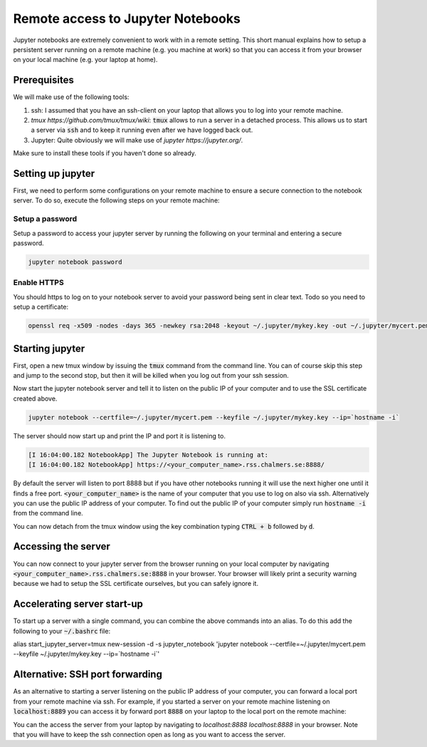 Remote access to Jupyter Notebooks
==================================

Jupyter notebooks are extremely convenient to work with in a remote
setting. This short manual explains how to setup a persistent
server running on a remote machine (e.g. you machine at work) so that
you can access it from your browser on your local machine (e.g. your
laptop at home).

Prerequisites
-------------

We will make use of the following tools:

1. ssh: I assumed that you have an ssh-client on your laptop that
   allows you to log into your remote machine.
2. `tmux https://github.com/tmux/tmux/wiki`: :code:`tmux` allows
   to run a server in a detached process. This allows us to start
   a server via :code:`ssh` and to keep it running even after we
   have logged back out.
3. Jupyter: Quite obviously we will make use of `jupyter https://jupyter.org/`.

Make sure to install these tools if you haven't done so already.

Setting up jupyter
------------------

First, we need to perform some configurations on your remote machine to ensure
a secure connection to the notebook server. To do so, execute the following steps
on your remote machine:

Setup a password
^^^^^^^^^^^^^^^^

Setup a password to access your jupyter server by running the following on
your terminal and entering a secure password.

.. code-block:: bash

   jupyter notebook password

Enable HTTPS
^^^^^^^^^^^^

You should https to log on to your notebook server to avoid your password
being sent in clear text. Todo so you need to setup a certificate:

.. code-block:: bash
   
    openssl req -x509 -nodes -days 365 -newkey rsa:2048 -keyout ~/.jupyter/mykey.key -out ~/.jupyter/mycert.pem

Starting jupyter
----------------

First, open a new tmux window by issuing the :code:`tmux` command from the
command line. You can of course skip this step and jump to the second
stop, but then it will be killed when you log out from your ssh session.


.. code-block:: bash
   tmux             


Now start the jupyter notebook server and tell it to listen on the public IP of your
computer and to use the SSL certificate created above.

.. code-block:: bash

   jupyter notebook --certfile=~/.jupyter/mycert.pem --keyfile ~/.jupyter/mykey.key --ip=`hostname -i`

The server should now start up and print the IP and port it is listening to.

.. code-block:: bash

   [I 16:04:00.182 NotebookApp] The Jupyter Notebook is running at:
   [I 16:04:00.182 NotebookApp] https://<your_computer_name>.rss.chalmers.se:8888/

By default the server will listen to port 8888 but if you have other notebooks
running it will use the next higher one until it finds a free port.
:code:`<your_computer_name>` is the name of your computer that you use to log on
also via ssh. Alternatively you can use the public IP address of your
computer. To find out the public IP of your computer simply run :code:`hostname -i`
from the command line.

You can now detach from the tmux window using the key combination typing
:code:`CTRL + b` followed by :code:`d`.

Accessing the server
--------------------

You can now connect to your jupyter server from the browser running on your
local computer by navigating :code:`<your_computer_name>.rss.chalmers.se:8888`
in your browser. Your browser will likely print a security warning because we
had to setup the SSL certificate ourselves, but you can safely ignore it.

Accelerating server start-up
----------------------------

To start up a server with a single command, you can combine the above commands
into an alias. To do this add the following to your :code:`~/.bashrc` file:

.. code-block:: bash
alias start_jupyter_server=tmux new-session -d -s jupyter_notebook 'jupyter notebook --certfile=~/.jupyter/mycert.pem --keyfile ~/.jupyter/mykey.key --ip=`hostname -i`'

Alternative: SSH port forwarding
--------------------------------

As an alternative to starting a server listening on the public IP address of
your computer, you can forward a local port from your remote machine via ssh. For
example, if you started a server on your remote machine listening on
:code:`localhost:8889` you can access it by forward port :code:`8888` on your
laptop to the local port on the remote machine:

.. code-block:: bash
   ssh -L 8888:localhost:8889 <your_computer_name>.rss.chalmers.se

You can the access the server from your laptop by navigating to
`localhost:8888 localhost:8888` in your browser. Note that you will have to
keep the ssh connection open as long as you want to access the server.
